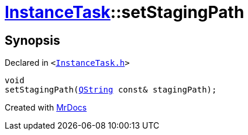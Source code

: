 [#InstanceTask-setStagingPath]
= xref:InstanceTask.adoc[InstanceTask]::setStagingPath
:relfileprefix: ../
:mrdocs:


== Synopsis

Declared in `&lt;https://github.com/PrismLauncher/PrismLauncher/blob/develop/launcher/InstanceTask.h#L40[InstanceTask&period;h]&gt;`

[source,cpp,subs="verbatim,replacements,macros,-callouts"]
----
void
setStagingPath(xref:QString.adoc[QString] const& stagingPath);
----



[.small]#Created with https://www.mrdocs.com[MrDocs]#
